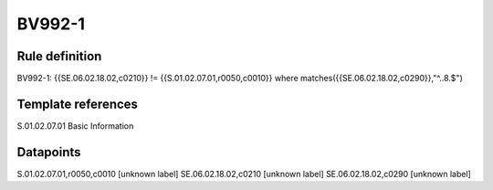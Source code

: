 =======
BV992-1
=======

Rule definition
---------------

BV992-1: {{SE.06.02.18.02,c0210}} != {{S.01.02.07.01,r0050,c0010}} where matches({{SE.06.02.18.02,c0290}},"^..8.$")


Template references
-------------------

S.01.02.07.01 Basic Information


Datapoints
----------

S.01.02.07.01,r0050,c0010 [unknown label]
SE.06.02.18.02,c0210 [unknown label]
SE.06.02.18.02,c0290 [unknown label]


